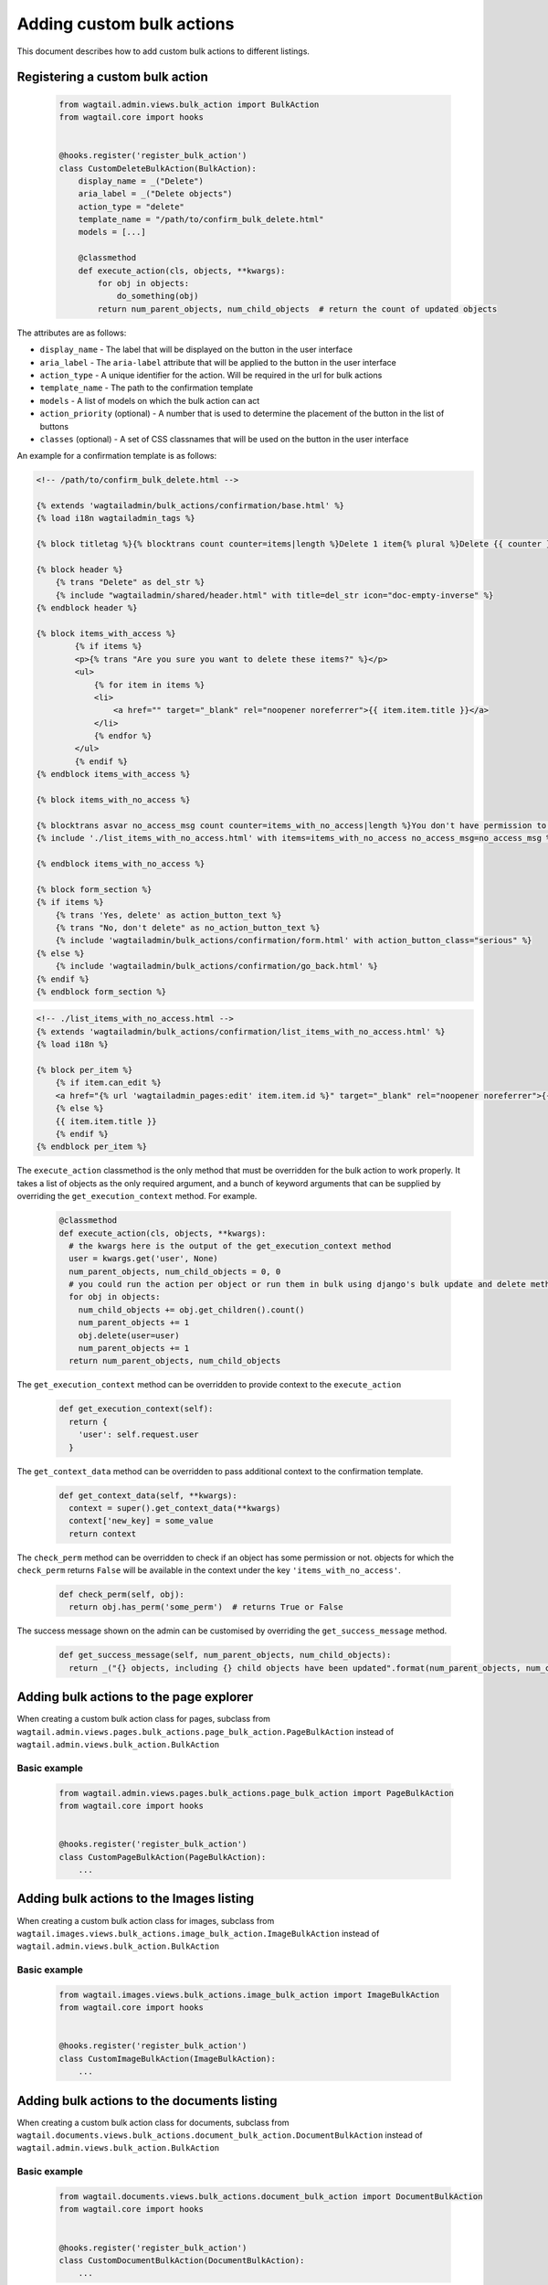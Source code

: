 .. _custom_bulk_actions:

Adding custom bulk actions
==========================================

This document describes how to add custom bulk actions to different listings.


Registering a custom bulk action
--------------------------------

    .. code-block:: python

        from wagtail.admin.views.bulk_action import BulkAction
        from wagtail.core import hooks


        @hooks.register('register_bulk_action')
        class CustomDeleteBulkAction(BulkAction):
            display_name = _("Delete")
            aria_label = _("Delete objects")
            action_type = "delete"
            template_name = "/path/to/confirm_bulk_delete.html"
            models = [...]

            @classmethod
            def execute_action(cls, objects, **kwargs):
                for obj in objects:
                    do_something(obj)
                return num_parent_objects, num_child_objects  # return the count of updated objects

The attributes are as follows:

- ``display_name`` - The label that will be displayed on the button in the user interface
- ``aria_label`` - The ``aria-label`` attribute that will be applied to the button in the user interface
- ``action_type`` - A unique identifier for the action. Will be required in the url for bulk actions
- ``template_name`` - The path to the confirmation template
- ``models`` - A list of models on which the bulk action can act
- ``action_priority`` (optional) - A number that is used to determine the placement of the button in the list of buttons
- ``classes`` (optional) - A set of CSS classnames that will be used on the button in the user interface

An example for a confirmation template is as follows:

.. code-block:: django

  <!-- /path/to/confirm_bulk_delete.html -->

  {% extends 'wagtailadmin/bulk_actions/confirmation/base.html' %}
  {% load i18n wagtailadmin_tags %}

  {% block titletag %}{% blocktrans count counter=items|length %}Delete 1 item{% plural %}Delete {{ counter }} items{% endblocktrans %}{% endblock %}

  {% block header %}
      {% trans "Delete" as del_str %}
      {% include "wagtailadmin/shared/header.html" with title=del_str icon="doc-empty-inverse" %}
  {% endblock header %}

  {% block items_with_access %}
          {% if items %}
          <p>{% trans "Are you sure you want to delete these items?" %}</p>
          <ul>
              {% for item in items %}
              <li>
                  <a href="" target="_blank" rel="noopener noreferrer">{{ item.item.title }}</a>
              </li>
              {% endfor %}
          </ul>
          {% endif %}
  {% endblock items_with_access %}

  {% block items_with_no_access %}

  {% blocktrans asvar no_access_msg count counter=items_with_no_access|length %}You don't have permission to delete this item{% plural %}You don't have permission to delete these items{% endblocktrans %}
  {% include './list_items_with_no_access.html' with items=items_with_no_access no_access_msg=no_access_msg %}

  {% endblock items_with_no_access %}

  {% block form_section %}
  {% if items %}
      {% trans 'Yes, delete' as action_button_text %}
      {% trans "No, don't delete" as no_action_button_text %}
      {% include 'wagtailadmin/bulk_actions/confirmation/form.html' with action_button_class="serious" %}
  {% else %}
      {% include 'wagtailadmin/bulk_actions/confirmation/go_back.html' %}
  {% endif %}
  {% endblock form_section %}


.. code-block:: django

  <!-- ./list_items_with_no_access.html -->
  {% extends 'wagtailadmin/bulk_actions/confirmation/list_items_with_no_access.html' %}
  {% load i18n %}

  {% block per_item %}
      {% if item.can_edit %}
      <a href="{% url 'wagtailadmin_pages:edit' item.item.id %}" target="_blank" rel="noopener noreferrer">{{ item.item.title }}</a>
      {% else %}
      {{ item.item.title }}
      {% endif %}
  {% endblock per_item %}


The ``execute_action`` classmethod is the only method that must be overridden for the bulk action to work properly. It
takes a list of objects as the only required argument, and a bunch of keyword arguments that can be supplied by overriding
the ``get_execution_context`` method. For example.

  .. code-block:: python

    @classmethod
    def execute_action(cls, objects, **kwargs):
      # the kwargs here is the output of the get_execution_context method
      user = kwargs.get('user', None)
      num_parent_objects, num_child_objects = 0, 0
      # you could run the action per object or run them in bulk using django's bulk update and delete methods
      for obj in objects:
        num_child_objects += obj.get_children().count()
        num_parent_objects += 1
        obj.delete(user=user)
        num_parent_objects += 1
      return num_parent_objects, num_child_objects


The ``get_execution_context`` method can be overridden to provide context to the ``execute_action``

  .. code-block:: python

    def get_execution_context(self):
      return {
        'user': self.request.user
      }


The ``get_context_data`` method can be overridden to pass additional context to the confirmation template.

  .. code-block:: python

    def get_context_data(self, **kwargs):
      context = super().get_context_data(**kwargs)
      context['new_key] = some_value
      return context


The ``check_perm`` method can be overridden to check if an object has some permission or not. objects for which the ``check_perm``
returns ``False`` will be available in the context under the key ``'items_with_no_access'``.

  .. code-block:: python

    def check_perm(self, obj):
      return obj.has_perm('some_perm')  # returns True or False


The success message shown on the admin can be customised by overriding the ``get_success_message`` method.

  .. code-block:: python

    def get_success_message(self, num_parent_objects, num_child_objects):
      return _("{} objects, including {} child objects have been updated".format(num_parent_objects, num_child_objects))



Adding bulk actions to the page explorer
----------------------------------------

When creating a custom bulk action class for pages, subclass from ``wagtail.admin.views.pages.bulk_actions.page_bulk_action.PageBulkAction``
instead of ``wagtail.admin.views.bulk_action.BulkAction``

Basic example
~~~~~~~~~~~~~

  .. code-block:: python

    from wagtail.admin.views.pages.bulk_actions.page_bulk_action import PageBulkAction
    from wagtail.core import hooks


    @hooks.register('register_bulk_action')
    class CustomPageBulkAction(PageBulkAction):
        ...



Adding bulk actions to the Images listing
-----------------------------------------

When creating a custom bulk action class for images, subclass from ``wagtail.images.views.bulk_actions.image_bulk_action.ImageBulkAction``
instead of ``wagtail.admin.views.bulk_action.BulkAction``

Basic example
~~~~~~~~~~~~~

  .. code-block:: python

    from wagtail.images.views.bulk_actions.image_bulk_action import ImageBulkAction
    from wagtail.core import hooks


    @hooks.register('register_bulk_action')
    class CustomImageBulkAction(ImageBulkAction):
        ...



Adding bulk actions to the documents listing
--------------------------------------------

When creating a custom bulk action class for documents, subclass from ``wagtail.documents.views.bulk_actions.document_bulk_action.DocumentBulkAction``
instead of ``wagtail.admin.views.bulk_action.BulkAction``

Basic example
~~~~~~~~~~~~~

  .. code-block:: python

    from wagtail.documents.views.bulk_actions.document_bulk_action import DocumentBulkAction
    from wagtail.core import hooks


    @hooks.register('register_bulk_action')
    class CustomDocumentBulkAction(DocumentBulkAction):
        ...



Adding bulk actions to the user listing
---------------------------------------

When creating a custom bulk action class for users, subclass from ``wagtail.users.views.bulk_actions.user_bulk_action.UserBulkAction``
instead of ``wagtail.admin.views.bulk_action.BulkAction``

Basic example
~~~~~~~~~~~~~

  .. code-block:: python

    from wagtail.users.views.bulk_actions.user_bulk_action import UserBulkAction
    from wagtail.core import hooks


    @hooks.register('register_bulk_action')
    class CustomUserBulkAction(UserBulkAction):
        ...

